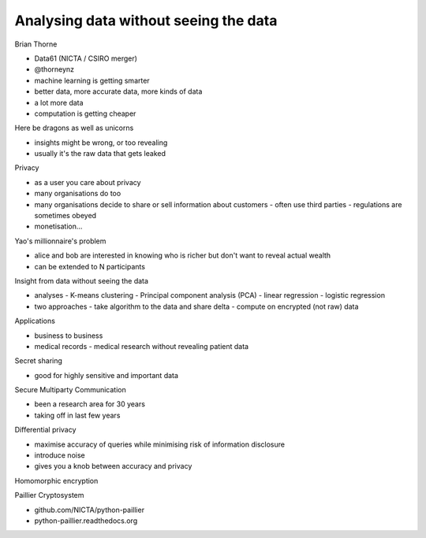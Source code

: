 Analysing data without seeing the data
======================================

Brian Thorne

- Data61 (NICTA / CSIRO merger)
- @thorneynz

- machine learning is getting smarter
- better data, more accurate data, more kinds of data
- a lot more data
- computation is getting cheaper

Here be dragons as well as unicorns

- insights might be wrong, or too revealing
- usually it's the raw data that gets leaked

Privacy

- as a user you care about privacy
- many organisations do too
- many organisations decide to share or sell information about
  customers
  - often use third parties
  - regulations are sometimes obeyed
- monetisation...

Yao's millionnaire's problem

- alice and bob are interested in knowing who is richer but don't
  want to reveal actual wealth
- can be extended to N participants

Insight from data without seeing the data

- analyses
  - K-means clustering
  - Principal component analysis (PCA)
  - linear regression
  - logistic regression
- two approaches
  - take algorithm to the data and share delta
  - compute on encrypted (not raw) data

Applications

- business to business
- medical records
  - medical research without revealing patient data

Secret sharing

- good for highly sensitive and important data

Secure Multiparty Communication

- been a research area for 30 years
- taking off in last few years

Differential privacy

- maximise accuracy of queries while minimising risk of information
  disclosure
- introduce noise
- gives you a knob between accuracy and privacy

Homomorphic encryption

Paillier Cryptosystem

- github.com/NICTA/python-paillier
- python-paillier.readthedocs.org
